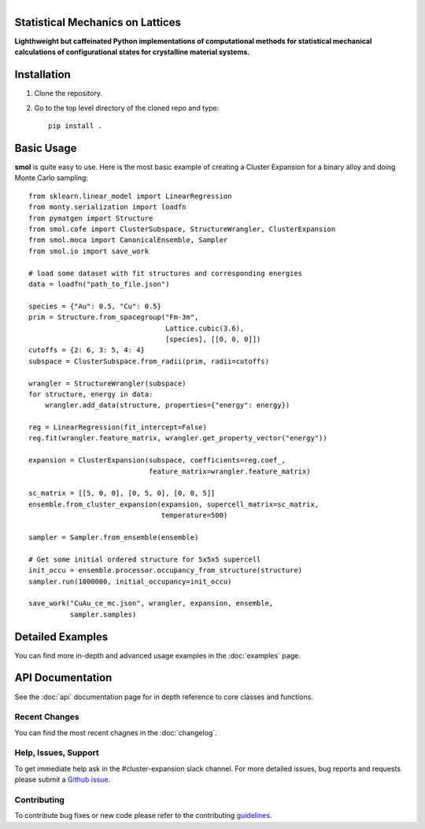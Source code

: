 
.. title:: smol documentation

.. figure:: ../images/logo.png
   :alt: server
   :align: left
   :width: 600px

Statistical Mechanics on Lattices
=================================

**Lighthweight but caffeinated Python implementations of computational methods
for statistical mechanical calculations of configurational states for
crystalline material systems.**

.. image:: https://img.shields.io/circleci/build/gh/CederGroupHub/smol/master?logo=circleci&style=for-the-badge&token=96d0d7a959e1e12044ff45daa43218ae7fa4303e
.. image:: https://img.shields.io/codacy/coverage/4b527a2fd9ad40f59195f1f8dc1ac542?style=for-the-badge
.. image:: https://img.shields.io/codacy/grade/4b527a2fd9ad40f59195f1f8dc1ac542?style=for-the-badge

Installation
============
1.  Clone the repository.
2.  Go to the top level directory of the cloned repo and type::

        pip install .

Basic Usage
===========
**smol** is quite easy to use. Here is the most basic example of creating
a Cluster Expansion for a binary alloy and doing Monte Carlo sampling::

    from sklearn.linear_model import LinearRegression
    from monty.serialization import loadfn
    from pymatgen import Structure
    from smol.cofe import ClusterSubspace, StructureWrangler, ClusterExpansion
    from smol.moca import CanonicalEnsemble, Sampler
    from smol.io import save_work

    # load some dataset with fit structures and corresponding energies
    data = loadfn("path_to_file.json")

    species = {"Au": 0.5, "Cu": 0.5}
    prim = Structure.from_spacegroup("Fm-3m",
                                     Lattice.cubic(3.6),
                                     [species], [[0, 0, 0]])
    cutoffs = {2: 6, 3: 5, 4: 4}
    subspace = ClusterSubspace.from_radii(prim, radii=cutoffs)

    wrangler = StructureWrangler(subspace)
    for structure, energy in data:
        wrangler.add_data(structure, properties={"energy": energy})

    reg = LinearRegression(fit_intercept=False)
    reg.fit(wrangler.feature_matrix, wrangler.get_property_vector("energy"))

    expansion = ClusterExpansion(subspace, coefficients=reg.coef_,
                                 feature_matrix=wrangler.feature_matrix)

    sc_matrix = [[5, 0, 0], [0, 5, 0], [0, 0, 5]]
    ensemble.from_cluster_expansion(expansion, supercell_matrix=sc_matrix,
                                    temperature=500)

    sampler = Sampler.from_ensemble(ensemble)

    # Get some initial ordered structure for 5x5x5 supercell
    init_occu = ensemble.processor.occupancy_from_structure(structure)
    sampler.run(1000000, initial_occupancy=init_occu)

    save_work("CuAu_ce_mc.json", wrangler, expansion, ensemble,
              sampler.samples)

Detailed Examples
=================
You can find more in-depth and advanced usage examples in the
:doc:`examples` page.

API Documentation
=================
See the :doc:`api` documentation page for in depth reference to core classes
and functions.

==============
Recent Changes
==============
You can find the most recent chagnes in the :doc:`changelog`.

=====================
Help, Issues, Support
=====================
To get immediate help ask in the #cluster-expansion slack channel. For more
detailed issues, bug reports and requests please submit a
`Github issue <https://github.com/CederGroupHub/smol/issues>`_.

============
Contributing
============
To contribute bug fixes or new code please refer to the contributing
`guidelines <https://github.com/CederGroupHub/smol/blob/master/CONTRIBUTING.md>`_.

